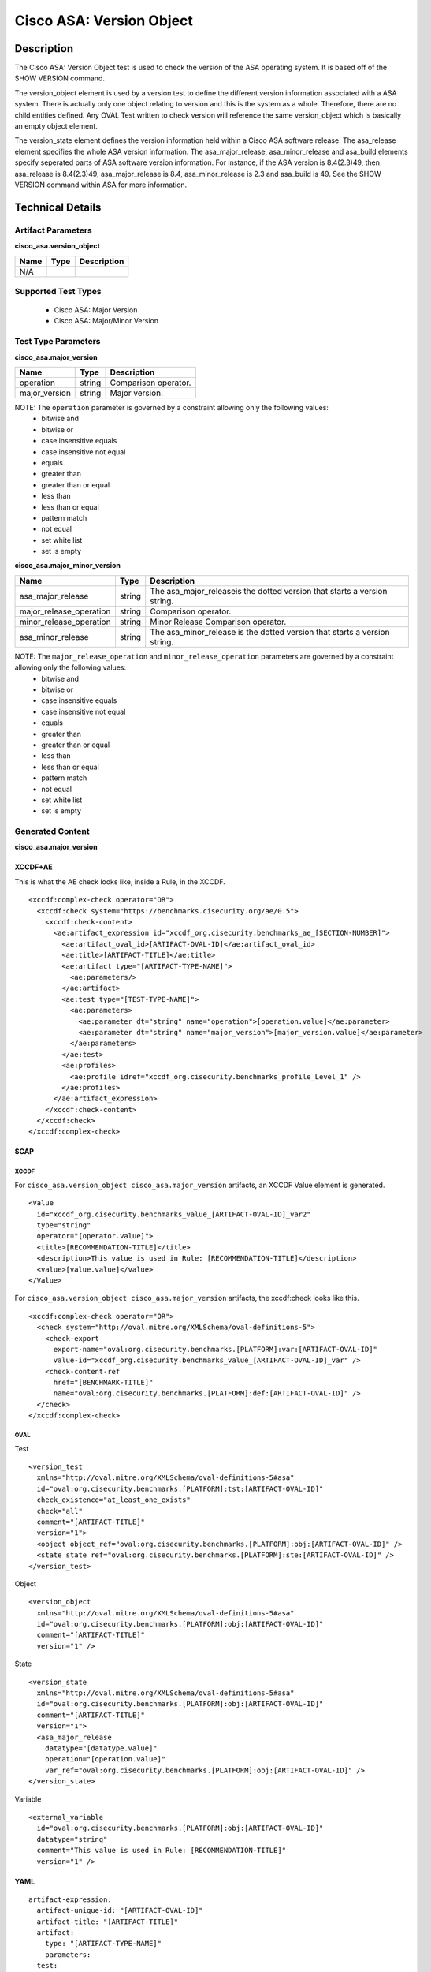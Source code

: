 Cisco ASA: Version Object
=========================

Description
-----------

The Cisco ASA: Version Object test is used to check the version of the ASA operating system. It is based off of the SHOW VERSION command. 

The version_object element is used by a version test to define the different version information associated with a ASA system. There is actually only one object relating to version and this is the system as a whole. Therefore, there are no child entities defined. Any OVAL Test written to check version will reference the same version_object which is basically an empty object element.

The version_state element defines the version information held within a Cisco ASA software release. The asa_release element specifies the whole ASA version information. The asa_major_release, asa_minor_release and asa_build elements specify seperated parts of ASA software version information. For instance, if the ASA version is 8.4(2.3)49, then asa_release is 8.4(2.3)49, asa_major_release is 8.4, asa_minor_release is 2.3 and asa_build is 49. See the SHOW VERSION command within ASA for more information.

Technical Details
-----------------

Artifact Parameters
~~~~~~~~~~~~~~~~~~~

**cisco_asa.version_object**

==== ==== ===========
Name Type Description
==== ==== ===========
N/A
==== ==== ===========

Supported Test Types
~~~~~~~~~~~~~~~~~~~~

  - Cisco ASA: Major Version
  - Cisco ASA: Major/Minor Version

Test Type Parameters
~~~~~~~~~~~~~~~~~~~~

**cisco_asa.major_version**

============= ====== ====================
Name          Type   Description
============= ====== ====================
operation     string Comparison operator.
major_version string Major version.
============= ====== ====================

NOTE: The ``operation`` parameter is governed by a constraint allowing only the following values:
  - bitwise and
  - bitwise or
  - case insensitive equals
  - case insensitive not equal
  - equals
  - greater than
  - greater than or equal
  - less than
  - less than or equal
  - pattern match
  - not equal
  - set white list
  - set is empty  

**cisco_asa.major_minor_version**

+-------------------------+---------+----------------------------------------+
| Name                    | Type    | Description                            |
+=========================+=========+========================================+
| asa_major_release       | string  | The asa_major_releaseis the dotted     |
|                         |         | version that starts a version string.  |
+-------------------------+---------+----------------------------------------+
| major_release_operation | string  | Comparison operator.                   |
+-------------------------+---------+----------------------------------------+
| minor_release_operation | string  | Minor Release Comparison operator.     |
+-------------------------+---------+----------------------------------------+
| asa_minor_release       | string  | The asa_minor_release is the dotted    |
|                         |         | version that starts a version string.  |
+-------------------------+---------+----------------------------------------+

NOTE: The ``major_release_operation`` and ``minor_release_operation`` parameters are governed by a constraint allowing only the following values:
  - bitwise and
  - bitwise or
  - case insensitive equals
  - case insensitive not equal
  - equals
  - greater than
  - greater than or equal
  - less than
  - less than or equal
  - pattern match
  - not equal
  - set white list
  - set is empty  

Generated Content
~~~~~~~~~~~~~~~~~

**cisco_asa.major_version**

XCCDF+AE
^^^^^^^^

This is what the AE check looks like, inside a Rule, in the XCCDF.

::

  <xccdf:complex-check operator="OR">
    <xccdf:check system="https://benchmarks.cisecurity.org/ae/0.5">
      <xccdf:check-content>
        <ae:artifact_expression id="xccdf_org.cisecurity.benchmarks_ae_[SECTION-NUMBER]">
          <ae:artifact_oval_id>[ARTIFACT-OVAL-ID]</ae:artifact_oval_id>
          <ae:title>[ARTIFACT-TITLE]</ae:title>
          <ae:artifact type="[ARTIFACT-TYPE-NAME]">
            <ae:parameters/>
          </ae:artifact>
          <ae:test type="[TEST-TYPE-NAME]">
            <ae:parameters>
              <ae:parameter dt="string" name="operation">[operation.value]</ae:parameter>
              <ae:parameter dt="string" name="major_version">[major_version.value]</ae:parameter>
            </ae:parameters>
          </ae:test>
          <ae:profiles>
            <ae:profile idref="xccdf_org.cisecurity.benchmarks_profile_Level_1" />
          </ae:profiles>        
        </ae:artifact_expression>
      </xccdf:check-content>
    </xccdf:check>
  </xccdf:complex-check>

SCAP
^^^^

XCCDF
'''''

For ``cisco_asa.version_object cisco_asa.major_version`` artifacts, an XCCDF Value element is generated.

::

  <Value 
    id="xccdf_org.cisecurity.benchmarks_value_[ARTIFACT-OVAL-ID]_var2"
    type="string"
    operator="[operator.value]">
    <title>[RECOMMENDATION-TITLE]</title>
    <description>This value is used in Rule: [RECOMMENDATION-TITLE]</description>
    <value>[value.value]</value>
  </Value>

For ``cisco_asa.version_object cisco_asa.major_version`` artifacts, the xccdf:check looks like this.

::

  <xccdf:complex-check operator="OR">
    <check system="http://oval.mitre.org/XMLSchema/oval-definitions-5">
      <check-export 
        export-name="oval:org.cisecurity.benchmarks.[PLATFORM]:var:[ARTIFACT-OVAL-ID]"
        value-id="xccdf_org.cisecurity.benchmarks_value_[ARTIFACT-OVAL-ID]_var" />
      <check-content-ref 
        href="[BENCHMARK-TITLE]"
        name="oval:org.cisecurity.benchmarks.[PLATFORM]:def:[ARTIFACT-OVAL-ID]" />
    </check>
  </xccdf:complex-check>

OVAL
''''

Test

::

  <version_test
    xmlns="http://oval.mitre.org/XMLSchema/oval-definitions-5#asa"
    id="oval:org.cisecurity.benchmarks.[PLATFORM]:tst:[ARTIFACT-OVAL-ID]"
    check_existence="at_least_one_exists"
    check="all"
    comment="[ARTIFACT-TITLE]"
    version="1">
    <object object_ref="oval:org.cisecurity.benchmarks.[PLATFORM]:obj:[ARTIFACT-OVAL-ID]" />
    <state state_ref="oval:org.cisecurity.benchmarks.[PLATFORM]:ste:[ARTIFACT-OVAL-ID]" />
  </version_test>

Object

::

  <version_object
    xmlns="http://oval.mitre.org/XMLSchema/oval-definitions-5#asa"
    id="oval:org.cisecurity.benchmarks.[PLATFORM]:obj:[ARTIFACT-OVAL-ID]"
    comment="[ARTIFACT-TITLE]"
    version="1" />

State

::

  <version_state
    xmlns="http://oval.mitre.org/XMLSchema/oval-definitions-5#asa"
    id="oval:org.cisecurity.benchmarks.[PLATFORM]:obj:[ARTIFACT-OVAL-ID]"
    comment="[ARTIFACT-TITLE]"
    version="1">
    <asa_major_release 
      datatype="[datatype.value]" 
      operation="[operation.value]"
      var_ref="oval:org.cisecurity.benchmarks.[PLATFORM]:obj:[ARTIFACT-OVAL-ID]" />
  </version_state>

Variable

::

  <external_variable
    id="oval:org.cisecurity.benchmarks.[PLATFORM]:obj:[ARTIFACT-OVAL-ID]"
    datatype="string"
    comment="This value is used in Rule: [RECOMMENDATION-TITLE]"
    version="1" />  

YAML
^^^^

::

  artifact-expression:
    artifact-unique-id: "[ARTIFACT-OVAL-ID]"
    artifact-title: "[ARTIFACT-TITLE]"
    artifact:
      type: "[ARTIFACT-TYPE-NAME]"
      parameters:
    test:
      type: "[TEST-TYPE-NAME]"
      parameters:
        - parameter:
            name: "operation"
            dt: "string"
            value: "[operation.value]"
        - parameter:
            name: "major_version"
            dt: "string"
            value: "[major_version.value]"

JSON
^^^^

::

  {
    "artifact-expression": {
      "artifact-unique-id": "[ARTIFACT-OVAL-ID]",
      "artifact-title": "[ARTIFACT-TITLE]",
      "artifact": {
        "type": "[ARTIFACT-TYPE-NAME]",
        "parameters": null
      },
      "test": {
        "type": "[TEST-TYPE-NAME]",
        "parameters": [
          {
            "parameter": {
              "name": "operation",
              "type": "string",
              "value": "[operation.value]"
            }
          },
          {
            "parameter": {
              "name": "major_version",
              "type": "string",
              "value": "[major_version.value]"
            }
          }
        ]
      }
    }
  }

Generated Content
~~~~~~~~~~~~~~~~~

**cisco_asa.major_minor_version**

XCCDF+AE
^^^^^^^^

This is what the AE check looks like, inside a Rule, in the XCCDF.

::

  <xccdf:complex-check operator="AND">
    <xccdf:complex-check operator="OR">
      <xccdf:check system="https://benchmarks.cisecurity.org/ae/0.5">
        <xccdf:check-content>
          <ae:artifact_expression id="xccdf_org.cisecurity.benchmarks_ae_[SECTION-NUMBER]">
            <ae:artifact_oval_id>[ARTIFACT-OVAL-ID]</ae:artifact_oval_id>
            <ae:title>[ARTIFACT-TITLE]</ae:title>
            <ae:artifact type="[ARTIFACT-TYPE-NAME]">
              <ae:parameters />
            </ae:artifact>
            <ae:test type="[TEST-TYPE-NAME]">
              <ae:parameters>
                <ae:parameter dt="string" name="asa_major_release">[asa_major_release.value]</ae:parameter>
                <ae:parameter dt="string" name="major_release_operation">[major_release_operation.value]</ae:parameter>
                <ae:parameter dt="string" name="asa_minor_release">[asa_minor_release.value]</ae:parameter>
                <ae:parameter dt="string" name="minor_release_operation">[minor_release_operation.value]</ae:parameter>
              </ae:parameters>
            </ae:test>
            <ae:profiles>
              <ae:profile idref="xccdf_org.cisecurity.benchmarks_profile_Level_1" />
            </ae:profiles>
          </ae:artifact_expression>
        </xccdf:check-content>
      </xccdf:check>
    </xccdf:complex-check>
  </xccdf:complex-check>

SCAP
^^^^

XCCDF
'''''

For ``cisco_asa.version_object cisco_asa.major_minor_version`` artifacts, an XCCDF Value element is generated.

::

  <Value 
    id="xccdf_org.cisecurity.benchmarks_value_[ARTIFACT-OVAL-ID]_var"
    type="string"
    operator="[operator.value]">
    <title>[RECOMMENDATION-TITLE]</title>
    <description>This value is used in Rule: [RECOMMENDATION-TITLE]</description>
    <value>[value.value]</value>
  </Value>

  <Value 
    id="xccdf_org.cisecurity.benchmarks_value_[ARTIFACT-OVAL-ID]_var2"
    type="string"
    operator="[operator.value]">
    <title>[RECOMMENDATION-TITLE]</title>
    <description>This value is used in Rule: [RECOMMENDATION-TITLE]</description>
    <value>[value.value]</value>
  </Value>

For ``cisco_asa.version_object cisco_asa.major_minor_version`` artifacts, the xccdf:check looks like this.

::

  <xccdf:complex-check operator="AND">
    <xccdf:complex-check operator="OR">
      <check system="http://oval.mitre.org/XMLSchema/oval-definitions-5">
        <check-export 
          export-name="oval:org.cisecurity.benchmarks.[PLATFORM]:var:[ARTIFACT-OVAL-ID]"
          value-id="xccdf_org.cisecurity.benchmarks_value_[ARTIFACT-OVAL-ID]_var" />
        <check-content-ref 
          href="[BENCHMARK-TITLE]"
          name="oval:org.cisecurity.benchmarks.[PLATFORM]:def:[ARTIFACT-OVAL-ID]" />
      </check>
    </xccdf:complex-check>
  </xccdf:complex-check>

OVAL
''''

Test

::

  <version_test
    xmlns="http://oval.mitre.org/XMLSchema/oval-definitions-5#asa"
    id="oval:org.cisecurity.benchmarks.[PLATFORM]:tst:[ARTIFACT-OVAL-ID]"
    check_existence="at_least_one_exists"
    check="all"
    comment="[ARTIFACT-TITLE]"
    version="1">
    <object object_ref="oval:org.cisecurity.benchmarks.[PLATFORM]:obj:[ARTIFACT-OVAL-ID]" />
    <state state_ref="oval:org.cisecurity.benchmarks.[PLATFORM]:ste:[ARTIFACT-OVAL-ID]" />
  </version_test>

Object

::

  <version_object
    xmlns="http://oval.mitre.org/XMLSchema/oval-definitions-5#asa"
    id="oval:org.cisecurity.benchmarks.[PLATFORM]:obj:[ARTIFACT-OVAL-ID]"
    comment="[ARTIFACT-TITLE]"
    version="1">
  </version_object >

State

::

  <version_state
    xmlns="http://oval.mitre.org/XMLSchema/oval-definitions-5#asa"
    id="oval:org.cisecurity.benchmarks.[PLATFORM]:obj:[ARTIFACT-OVAL-ID]"
    comment="[ARTIFACT-TITLE]"
    version="1">
    <asa_major_release 
      datatype="version" 
      operation="[operation.value]"
      var_ref="oval:org.cisecurity.benchmarks.[PLATFORM]:var:[ARTIFACT-OVAL-ID]" />
    <asa_minor_release 
      datatype="version" 
      operation="[operation.value]"
      var_ref="oval:org.cisecurity.benchmarks.[PLATFORM]:var:[ARTIFACT-OVAL-ID]2" />
  </version_state>

Variable

::

  <external_variable
    id="oval:org.cisecurity.benchmarks.[PLATFORM]:obj:[ARTIFACT-OVAL-ID]"
    datatype="string"
    comment="This value is used in Rule: [RECOMMENDATION-TITLE]"
    version="1" />

  <external_variable
    id="oval:org.cisecurity.benchmarks.[PLATFORM]:obj:[ARTIFACT-OVAL-ID]2"
    datatype="string"
    comment="This value is used in Rule: [RECOMMENDATION-TITLE]"
    version="1" />    

YAML
^^^^

::

  artifact-expression:
    artifact-unique-id: "[ARTIFACT-OVAL-ID]"
    artifact-title: "[ARTIFACT-TITLE]"
    artifact:
      type: "[ARTIFACT-TYPE-NAME]"
      parameters:
    test:
      type: "[TEST-TYPE-NAME]"
      parameters:
        - parameter:
            name: "asa_major_release"
            dt: "string"
            value: "[asa_major_release.value]"
        - parameter:
            name: "major_release_operation"
            dt: "string"
            value: "[major_release_operation.value]"
        - parameter:
            name: "asa_minor_release"
            dt: "string"
            value: "[asa_minor_release.value]"
        - parameter:
            name: "minor_release_operation"
            dt: "string"
            value: "[minor_release_operation.value]"            

JSON
^^^^

::

  {
    "artifact-expression": {
      "artifact-unique-id": "[ARTIFACT-OVAL-ID]",
      "artifact-title": "[ARTIFACT-TITLE]",
      "artifact": {
        "type": "[ARTIFACT-TYPE-NAME]",
        "parameters": null
      },
      "test": {
        "type": "[TEST-TYPE-NAME]",
        "parameters": [
          {
            "parameter": {
              "name": "asa_major_release",
              "type": "string",
              "value": "[asa_major_release.value]"
            }
          },
          {
            "parameter": {
              "name": "major_release_operation",
              "type": "string",
              "value": "[major_release_operation.value]"
            }
          },
          {
            "parameter": {
              "name": "asa_minor_release",
              "type": "string",
              "value": "[asa_minor_release.value]"
            }
          },
          {
            "parameter": {
              "name": "minor_release_operation",
              "type": "string",
              "value": "[minor_release_operation.value]"
            }
          }          
        ]
      }
    }
  }
